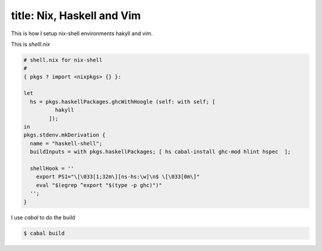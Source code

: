 ----
title: Nix, Haskell and Vim
----

This is how I setup nix-shell environments hakyll and vim.

This is `shelll.nix`

.. code-block:: nix

   # shell.nix for nix-shell
   #
   { pkgs ? import <nixpkgs> {} }:

   let
     hs = pkgs.haskellPackages.ghcWithHoogle (self: with self; [
             hakyll
           ]);
   in
   pkgs.stdenv.mkDerivation {
     name = "haskell-shell";
     buildInputs = with pkgs.haskellPackages; [ hs cabal-install ghc-mod hlint hspec  ];

     shellHook = ''
       export PS1="\[\033[1;32m\][ns-hs:\w]\n$ \[\033[0m\]"
       eval "$(egrep ^export "$(type -p ghc)")"
     '';
   }

I use `cabal` to do the build

.. code-block:: shell

   $ cabal build
